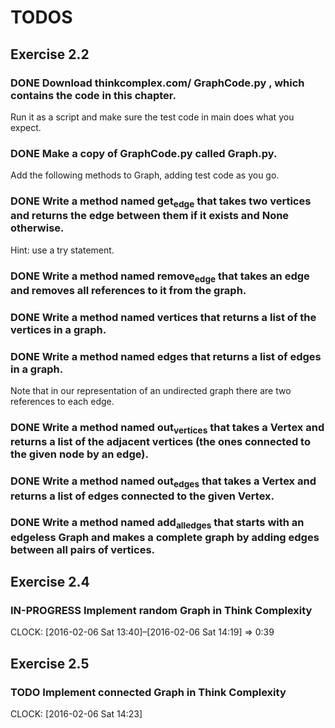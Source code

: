* TODOS

** Exercise 2.2

*** DONE Download thinkcomplex.com/ GraphCode.py , which contains the code in this chapter.
 Run it as a script and make sure the test code in main does what you expect.
*** DONE Make a copy of GraphCode.py called Graph.py.
 Add the following methods to Graph, adding test code as you go.
*** DONE Write a method named get_edge that takes two vertices and returns the edge between them if it exists and None otherwise.
 Hint: use a try statement.
*** DONE Write a method named remove_edge that takes an edge and removes all references to it from the graph.
*** DONE Write a method named vertices that returns a list of the vertices in a graph.
*** DONE Write a method named edges that returns a list of edges in a graph.
 Note that in our representation of an undirected graph there are two references to each edge.
*** DONE Write a method named out_vertices that takes a Vertex and returns a list of the adjacent vertices (the ones connected to the given node by an edge).
*** DONE Write a method named out_edges that takes a Vertex and returns a list of edges connected to the given Vertex.
*** DONE Write a method named add_all_edges that starts with an edgeless Graph and makes a complete graph by adding edges between all pairs of vertices.

** Exercise 2.4

*** IN-PROGRESS Implement random Graph in Think Complexity
    DEADLINE: <2016-02-06 Sat> SCHEDULED: <2016-02-06 Sat>
    CLOCK: [2016-02-06 Sat 13:40]--[2016-02-06 Sat 14:19] =>  0:39

** Exercise 2.5
   
*** TODO Implement connected Graph in Think Complexity
    SCHEDULED: <2016-02-06 Sat> DEADLINE: <2016-02-13 Sat>
    CLOCK: [2016-02-06 Sat 14:23]
